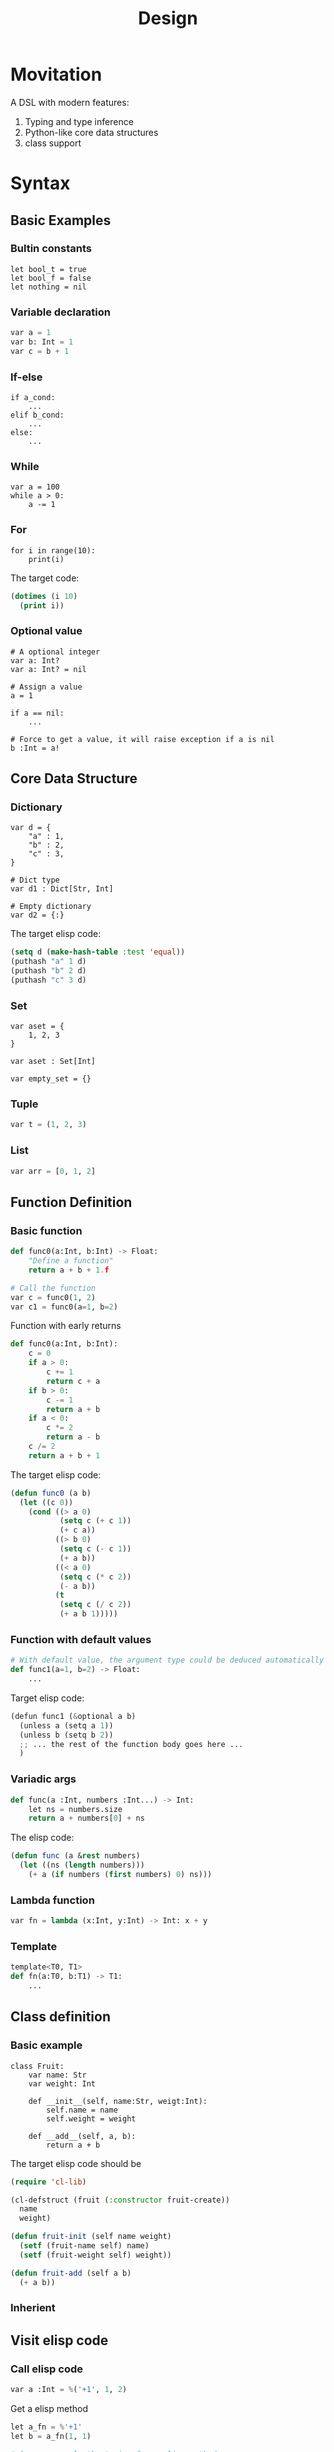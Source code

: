 #+title: Design

* Movitation

A DSL with modern features:

1. Typing and type inference
2. Python-like core data structures
3. class support

* Syntax
** Basic Examples
*** Bultin constants

#+BEGIN_SRC pimacs
let bool_t = true
let bool_f = false
let nothing = nil
#+END_SRC

*** Variable declaration
#+BEGIN_SRC python
var a = 1
var b: Int = 1
var c = b + 1
#+END_SRC

*** If-else

#+BEGIN_SRC pimacs
if a_cond:
    ...
elif b_cond:
    ...
else:
    ...
#+END_SRC

*** While

#+BEGIN_SRC pimacs
var a = 100
while a > 0:
    a -= 1
#+END_SRC

*** For

#+BEGIN_SRC pimacs
for i in range(10):
    print(i)
#+END_SRC

The target code:

#+BEGIN_SRC emacs-lisp
(dotimes (i 10)
  (print i))
#+END_SRC

*** Optional value

#+BEGIN_SRC pimacs
# A optional integer
var a: Int?
var a: Int? = nil

# Assign a value
a = 1

if a == nil:
    ...

# Force to get a value, it will raise exception if a is nil
b :Int = a!
#+END_SRC

** Core Data Structure
*** Dictionary
#+BEGIN_SRC pimacs
var d = {
    "a" : 1,
    "b" : 2,
    "c" : 3,
}

# Dict type
var d1 : Dict[Str, Int]

# Empty dictionary
var d2 = {:}
#+END_SRC


The target elisp code:

#+BEGIN_SRC emacs-lisp
(setq d (make-hash-table :test 'equal))
(puthash "a" 1 d)
(puthash "b" 2 d)
(puthash "c" 3 d)
#+END_SRC

*** Set
#+BEGIN_SRC pimacs
var aset = {
    1, 2, 3
}

var aset : Set[Int]

var empty_set = {}
#+END_SRC

*** Tuple

#+BEGIN_SRC python
var t = (1, 2, 3)
#+END_SRC

*** List

#+BEGIN_SRC python
var arr = [0, 1, 2]
#+END_SRC

** Function Definition
*** Basic function
#+BEGIN_SRC python
def func0(a:Int, b:Int) -> Float:
    "Define a function"
    return a + b + 1.f

# Call the function
var c = func0(1, 2)
var c1 = func0(a=1, b=2)
#+END_SRC

Function with early returns

#+BEGIN_SRC python
def func0(a:Int, b:Int):
    c = 0
    if a > 0:
        c += 1
        return c + a
    if b > 0:
        c -= 1
        return a + b
    if a < 0:
        c *= 2
        return a - b
    c /= 2
    return a + b + 1
#+END_SRC

The target elisp code:

#+BEGIN_SRC emacs-lisp
(defun func0 (a b)
  (let ((c 0))
    (cond ((> a 0)
           (setq c (+ c 1))
           (+ c a))
          ((> b 0)
           (setq c (- c 1))
           (+ a b))
          ((< a 0)
           (setq c (* c 2))
           (- a b))
          (t
           (setq c (/ c 2))
           (+ a b 1)))))

#+END_SRC

*** Function with default values

#+BEGIN_SRC python
# With default value, the argument type could be deduced automatically
def func1(a=1, b=2) -> Float:
    ...
#+END_SRC

Target elisp code:

#+BEGIN_SRC python
(defun func1 (&optional a b)
  (unless a (setq a 1))
  (unless b (setq b 2))
  ;; ... the rest of the function body goes here ...
  )
#+END_SRC


*** Variadic args

#+BEGIN_SRC python
def func(a :Int, numbers :Int...) -> Int:
    let ns = numbers.size
    return a + numbers[0] + ns
#+END_SRC

The elisp code:

#+BEGIN_SRC emacs-lisp
(defun func (a &rest numbers)
  (let ((ns (length numbers)))
    (+ a (if numbers (first numbers) 0) ns)))
#+END_SRC

*** Lambda function

#+BEGIN_SRC python
var fn = lambda (x:Int, y:Int) -> Int: x + y
#+END_SRC

*** Template

#+BEGIN_SRC python
template<T0, T1>
def fn(a:T0, b:T1) -> T1:
    ...
#+END_SRC

** Class definition
*** Basic example

#+BEGIN_SRC pimacs
class Fruit:
    var name: Str
    var weight: Int

    def __init__(self, name:Str, weigt:Int):
        self.name = name
        self.weight = weight

    def __add__(self, a, b):
        return a + b
#+END_SRC

The target elisp code should be

#+BEGIN_SRC emacs-lisp
(require 'cl-lib)

(cl-defstruct (fruit (:constructor fruit-create))
  name
  weight)

(defun fruit-init (self name weight)
  (setf (fruit-name self) name)
  (setf (fruit-weight self) weight))

(defun fruit-add (self a b)
  (+ a b))
#+END_SRC


*** Inherient
** Visit elisp code
*** Call elisp code

#+BEGIN_SRC python
var a :Int = %('+1', 1, 2)
#+END_SRC

Get a elisp method

#+BEGIN_SRC python
let a_fn = %'+1'
let b = a_fn(1, 1)

# One can supply the typing for a elisp method
let b_fn :(Int, Int)->Int = %'+1'
#+END_SRC

*** Special methods
There are several core elisp methods builtin.

**** with-temp-buffer
#+BEGIN_SRC python
with temp_buffer():
    # do something
#+END_SRC

**** provide

#+BEGIN_SRC python
provide("some-mode")
#+END_SRC

**** defcustom

#+BEGIN_SRC python
# It will return a CustomVar object
var some_custom = defcustom[Int]("somecustom", group=some_group)
#+END_SRC

**** defvar

#+BEGIN_SRC python
# Get a Variable object
var some_var = defvar[Int]("somevar", group=some_group)
#+END_SRC

*** Mixing pyimacs with elisp

#+BEGIN_SRC python
# A elisp list is wrapped with %() rather than ()
%(defun hello-world (a b)
  (message "a: %S b: %S" a b))

# It is possible to mix elisp list in pyimacs native code
def hello(name :Str):
    # All the elements within %() is in elisp space, you can use native elisp syntax,
    # They will be inserted into the final transpiled code.
    # If you want to reference the symbols in pyimacs space, prefix the symbol with $.
    print(%(format "hello %s" $name))
    # equivalent to
    format = %"format"
    print(format("hello %s", name))
#+END_SRC

* Examples
** Insert date

#+BEGIN_SRC python
@interative
def chun/insert-current-date ():
    var date = %shell-command-to-string("echo -n $(date +%Y-%m-%d)")
    insert(" " + date)
#+END_SRC

** Collect bookmarks from org-mode

#+BEGIN_SRC python
def retrieve-org-links (file: Str) -> List[Tuple[Str, Str]]:
    with temp-buffer():
        %insert-file-contents(file)
        %org-mode()

        %org-element-map(
            %org-element-parse-buffer(),
            %'link,
            lambda (link): (%org-element-property(:raw-link link),
                            %buffer-substring-no-properties(%org-element-property(:contents-begin link),
                                                            %org-element-property(:contents-end link))))
#+END_SRC

It is better to make the lambda function a local function:


#+BEGIN_SRC python
def retrieve-org-links (file: Str) -> List[Tuple[Str, Str]]:
    with temp-buffer():
        %insert-file-contents(file)
        %org-mode()

        def get-content-range(link) -> Tuple[str, str]:
            var begin = %org-element-property(%:contents-begin link)
            var end = %org-element-property(%:content-end link)
            return (begin, end)

        return %org-element-map(
            %org-element-parse-buffer(),
            %'link,
            get-content-range
        )
#+END_SRC

It is possible to encapsulate org-mode data structure.

#+BEGIN_SRC python
# This could be a builtin data structure.
class OrgElement:
    def __init__(self, obj :List):
        self.obj = obj

    @classmethod
    def create(cls) -> OrgElement:
        "Create from buffer."
        return cls(%org-element-parse-buffer())

    @property
    def contents-begin(self):
        return %org-element-property(%:contents-begin self)

    def map(self, kind :Symbol, fn :Callable) -> List:
        def wrapper(ele: List):
            element = OrgElement(ele)
            return fn(element)
        return %org-element-map(self, wrapper)

    # other methods or properties ...

def retrieve-org-links (file: Str) -> List[Tuple[Str, Str]]:
    with temp-buffer():
        %insert-file-contents(file)
        %org-mode()

        def get-content-range(link :OrgElement) -> Tuple[Str, Str]:
            return (link.contents-begin, link.contents-end)

        root-elem = OrgElement.create_from_buffer()
        return root-elem.map(%'link, get-content-range)
#+END_SRC

* Reference
[[https://github.com/lark-parser/lark/blob/706190849ee4529cfc852bc1adb86f1aab11c560/lark/grammars/python.lark][lark/lark/grammars/python.lark at 706190849ee4529cfc852bc1adb86f1aab11c560 lark-parser/lark GitHub]]
